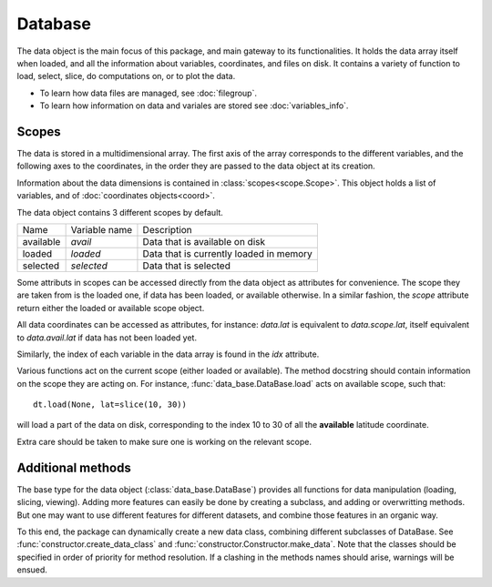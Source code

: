 
.. currentmodule :: data_loader


Database
========

The data object is the main focus of this package,
and main gateway to its functionalities.
It holds the data array itself when loaded, and all the information
about variables, coordinates, and files on disk.
It contains a variety of function to load, select, slice,
do computations on, or to plot the data.

* To learn how data files are managed, see :doc:`filegroup`.
* To learn how information on data and variales are stored see
  :doc:`variables_info`.


Scopes
------

The data is stored in a multidimensional array.
The first axis of the array corresponds to the different variables,
and the following axes to the coordinates, in the order they are
passed to the data object at its creation.

Information about the data dimensions is contained in
:class:`scopes<scope.Scope>`.
This object holds a list of variables, and of
:doc:`coordinates objects<coord>`.

The data object contains 3 different scopes by default.

+---------+----------------+------------------------+
|Name     |Variable name   |Description             |
+---------+----------------+------------------------+
|available|`avail`         |Data that is available  |
|         |                |on disk                 |
+---------+----------------+------------------------+
|loaded   |`loaded`        |Data that is currently  |
|         |                |loaded in memory        |
+---------+----------------+------------------------+
|selected |`selected`      |Data that is selected   |
+---------+----------------+------------------------+

Some attributs in scopes can be accessed directly from
the data object as attributes for convenience.
The scope they are taken from is the loaded one, if data
has been loaded, or available otherwise.
In a similar fashion, the `scope` attribute return either the
loaded or available scope object.

All data coordinates can be accessed as attributes, for
instance: `data.lat` is equivalent to `data.scope.lat`,
itself equivalent to `data.avail.lat` if data has not
been loaded yet.

Similarly, the index of each variable in the data array
is found in the `idx` attribute.

Various functions act on the current scope (either
loaded or available). The method docstring should contain
information on the scope they are acting on.
For instance,
:func:`data_base.DataBase.load`
acts on available scope, such that::

  dt.load(None, lat=slice(10, 30))

will load a part of the data on disk, corresponding to the index
10 to 30 of all the **available** latitude coordinate.

Extra care should be taken to make sure one is working on
the relevant scope.


Additional methods
------------------

The base type for the data object
(:class:`data_base.DataBase`)
provides all functions for data manipulation (loading,
slicing, viewing).
Adding more features can easily be done by creating a subclass, and adding
or overwritting methods.
But one may want to use different features for different datasets, and
combine those features in an organic way.

To this end, the package can dynamically create a new data class, combining
different subclasses of DataBase.
See
:func:`constructor.create_data_class` and
:func:`constructor.Constructor.make_data`.
Note that the classes should be specified in order of priority for method
resolution.
If a clashing in the methods names should arise, warnings will be ensued.
